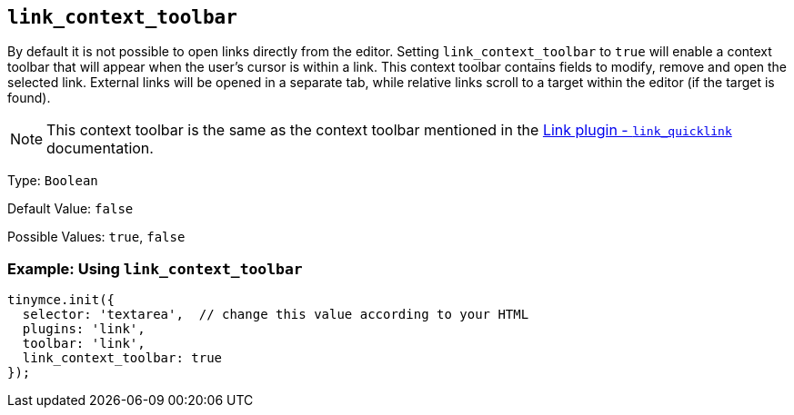 [[link_context_toolbar]]
== `+link_context_toolbar+`

By default it is not possible to open links directly from the editor. Setting `+link_context_toolbar+` to `+true+` will enable a context toolbar that will appear when the user's cursor is within a link. This context toolbar contains fields to modify, remove and open the selected link. External links will be opened in a separate tab, while relative links scroll to a target within the editor (if the target is found).

NOTE: This context toolbar is the same as the context toolbar mentioned in the xref:link.adoc#link_quicklink[Link plugin - `+link_quicklink+`] documentation.

Type: `+Boolean+`

Default Value: `+false+`

Possible Values: `+true+`, `+false+`

=== Example: Using `+link_context_toolbar+`

[source,js]
----
tinymce.init({
  selector: 'textarea',  // change this value according to your HTML
  plugins: 'link',
  toolbar: 'link',
  link_context_toolbar: true
});
----
